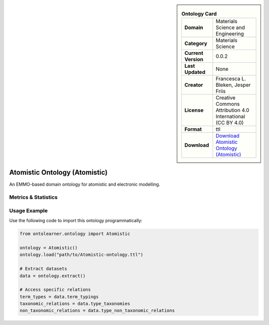 

.. sidebar::

    .. list-table:: **Ontology Card**
       :header-rows: 0

       * - **Domain**
         - Materials Science and Engineering
       * - **Category**
         - Materials Science
       * - **Current Version**
         - 0.0.2
       * - **Last Updated**
         - None
       * - **Creator**
         - Francesca L. Bleken, Jesper Friis
       * - **License**
         - Creative Commons Attribution 4.0 International (CC BY 4.0)
       * - **Format**
         - ttl
       * - **Download**
         - `Download Atomistic Ontology (Atomistic) <https://github.com/emmo-repo/domain-atomistic>`_

Atomistic Ontology (Atomistic)
========================================================================================================

An EMMO-based domain ontology for atomistic and electronic modelling.

Metrics & Statistics
--------------------------

.. tab:: Graph


    .. list-table:: Graph Statistics
        :widths: 50 50
        :header-rows: 0

        * - **Total Nodes**
          - 93
        * - **Total Edges**
          - 107
        * - **Root Nodes**
          - 11
        * - **Leaf Nodes**
          - 70
    ::


.. tab:: Coverage


    .. list-table:: Knowledge Coverage Statistics
        :widths: 50 50
        :header-rows: 0

        * - **Classes**
          - 12
        * - **Individuals**
          - 0
        * - **Properties**
          - 2

    ::

.. tab:: Hierarchy


    .. list-table:: Hierarchical Metrics
        :widths: 50 50
        :header-rows: 0

        * - **Maximum Depth**
          - 6
        * - **Minimum Depth**
          - 0
        * - **Average Depth**
          - 1.80
        * - **Depth Variance**
          - 2.27
    ::


.. tab:: Breadth


    .. list-table:: Breadth Metrics
        :widths: 50 50
        :header-rows: 0

        * - **Maximum Breadth**
          - 44
        * - **Minimum Breadth**
          - 3
        * - **Average Breadth**
          - 13.29
        * - **Breadth Variance**
          - 182.78
    ::

.. tab:: LLMs4OL


    .. list-table:: LLMs4OL Dataset Statistics
        :widths: 50 50
        :header-rows: 0

        * - **Term Types**
          - 0
        * - **Taxonomic Relations**
          - 0
        * - **Non-taxonomic Relations**
          - 0
        * - **Average Terms per Type**
          - 0.00
    ::

Usage Example
----------------
Use the following code to import this ontology programmatically:

.. code-block:: python

    from ontolearner.ontology import Atomistic

    ontology = Atomistic()
    ontology.load("path/to/Atomistic-ontology.ttl")

    # Extract datasets
    data = ontology.extract()

    # Access specific relations
    term_types = data.term_typings
    taxonomic_relations = data.type_taxonomies
    non_taxonomic_relations = data.type_non_taxonomic_relations

